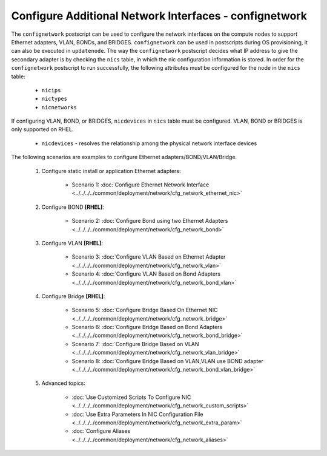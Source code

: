 Configure Additional Network Interfaces - confignetwork
-------------------------------------------------------

The ``confignetwork`` postscript can be used to configure the network interfaces on the compute nodes to support Ethernet adapters, VLAN, BONDs, and BRIDGES. ``confignetwork`` can be used in postscripts during OS provisioning, it can also be executed in ``updatenode``. The way the ``confignetwork`` postscript decides what IP address to give the secondary adapter is by checking the ``nics`` table, in which the nic configuration information is stored. In order for the ``confignetwork`` postscript to run successfully, the following attributes must be configured for the node in the ``nics`` table:

    * ``nicips``
    * ``nictypes``
    * ``nicnetworks``

If configuring VLAN, BOND, or BRIDGES, ``nicdevices`` in ``nics`` table must be configured. VLAN, BOND or BRIDGES is only supported on RHEL.

    * ``nicdevices`` - resolves the relationship among the physical network interface devices

The following scenarios are examples to configure Ethernet adapters/BOND/VLAN/Bridge.

    #. Configure static install or application Ethernet adapters:

        * Scenario 1: :doc:`Configure Ethernet Network Interface <../../../../common/deployment/network/cfg_network_ethernet_nic>`

    #. Configure BOND **[RHEL]**:

        * Scenario 2: :doc:`Configure Bond using two Ethernet Adapters <../../../../common/deployment/network/cfg_network_bond>`

    #. Configure VLAN **[RHEL]**:

        * Scenario 3: :doc:`Configure VLAN Based on Ethernet Adapter <../../../../common/deployment/network/cfg_network_vlan>`
        * Scenario 4: :doc:`Configure VLAN Based on Bond Adapters <../../../../common/deployment/network/cfg_network_bond_vlan>`

    #. Configure Bridge **[RHEL]**:

        * Scenario 5: :doc:`Configure Bridge Based On Ethernet NIC <../../../../common/deployment/network/cfg_network_bridge>`
        * Scenario 6: :doc:`Configure Bridge Based on Bond Adapters <../../../../common/deployment/network/cfg_network_bond_bridge>`
        * Scenario 7: :doc:`Configure Bridge Based on VLAN <../../../../common/deployment/network/cfg_network_vlan_bridge>`

        * Scenario 8: :doc:`Configure Bridge Based on VLAN,VLAN use BOND adapter <../../../../common/deployment/network/cfg_network_bond_vlan_bridge>`

    #. Advanced topics:

        * :doc:`Use Customized Scripts To Configure NIC <../../../../common/deployment/network/cfg_network_custom_scripts>`
        * :doc:`Use Extra Parameters In NIC Configuration File <../../../../common/deployment/network/cfg_network_extra_param>`
        * :doc:`Configure Aliases <../../../../common/deployment/network/cfg_network_aliases>`

